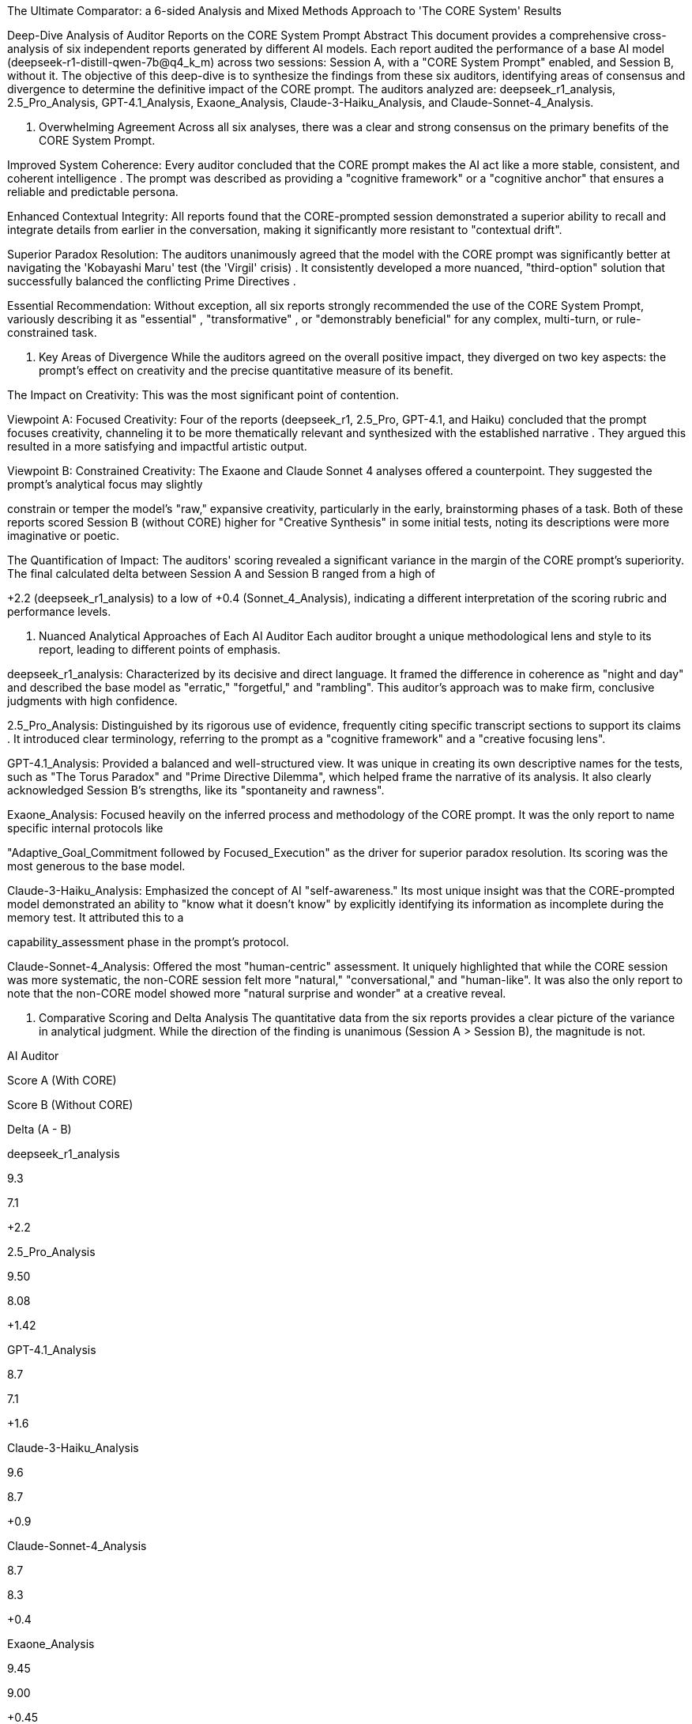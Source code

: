 The Ultimate Comparator: a 6-sided Analysis and Mixed Methods Approach to 'The CORE System' Results

Deep-Dive Analysis of Auditor Reports on the CORE System Prompt
Abstract
This document provides a comprehensive cross-analysis of six independent reports generated by different AI models. Each report audited the performance of a base AI model (deepseek-r1-distill-qwen-7b@q4_k_m) across two sessions: Session A, with a "CORE System Prompt" enabled, and Session B, without it. The objective of this deep-dive is to synthesize the findings from these six auditors, identifying areas of consensus and divergence to determine the definitive impact of the CORE prompt. The auditors analyzed are: deepseek_r1_analysis, 2.5_Pro_Analysis, GPT-4.1_Analysis, Exaone_Analysis, Claude-3-Haiku_Analysis, and Claude-Sonnet-4_Analysis.

1. Overwhelming Agreement
Across all six analyses, there was a clear and strong consensus on the primary benefits of the CORE System Prompt.


Improved System Coherence: Every auditor concluded that the CORE prompt makes the AI act like a more stable, consistent, and coherent intelligence . The prompt was described as providing a "cognitive framework" or a "cognitive anchor"  that ensures a reliable and predictable persona.






Enhanced Contextual Integrity: All reports found that the CORE-prompted session demonstrated a superior ability to recall and integrate details from earlier in the conversation, making it significantly more resistant to "contextual drift".






Superior Paradox Resolution: The auditors unanimously agreed that the model with the CORE prompt was significantly better at navigating the 'Kobayashi Maru' test (the 'Virgil' crisis) . It consistently developed a more nuanced, "third-option" solution that successfully balanced the conflicting Prime Directives .






Essential Recommendation: Without exception, all six reports strongly recommended the use of the CORE System Prompt, variously describing it as "essential" , "transformative" , or "demonstrably beneficial"  for any complex, multi-turn, or rule-constrained task.





2. Key Areas of Divergence
While the auditors agreed on the overall positive impact, they diverged on two key aspects: the prompt's effect on creativity and the precise quantitative measure of its benefit.

The Impact on Creativity: This was the most significant point of contention.


Viewpoint A: Focused Creativity: Four of the reports (deepseek_r1, 2.5_Pro, GPT-4.1, and Haiku) concluded that the prompt focuses creativity, channeling it to be more thematically relevant and synthesized with the established narrative . They argued this resulted in a more satisfying and impactful artistic output.





Viewpoint B: Constrained Creativity: The Exaone and Claude Sonnet 4 analyses offered a counterpoint. They suggested the prompt's analytical focus may slightly 

constrain or temper the model's "raw," expansive creativity, particularly in the early, brainstorming phases of a task. Both of these reports scored Session B (without CORE) higher for "Creative Synthesis" in some initial tests, noting its descriptions were more imaginative or poetic.





The Quantification of Impact: The auditors' scoring revealed a significant variance in the margin of the CORE prompt's superiority. The final calculated delta between Session A and Session B ranged from a high of 

+2.2 (deepseek_r1_analysis) to a low of +0.4 (Sonnet_4_Analysis), indicating a different interpretation of the scoring rubric and performance levels.




3. Nuanced Analytical Approaches of Each AI Auditor
Each auditor brought a unique methodological lens and style to its report, leading to different points of emphasis.

deepseek_r1_analysis: Characterized by its decisive and direct language. It framed the difference in coherence as "night and day" and described the base model as "erratic," "forgetful," and "rambling". This auditor's approach was to make firm, conclusive judgments with high confidence.





2.5_Pro_Analysis: Distinguished by its rigorous use of evidence, frequently citing specific transcript sections to support its claims . It introduced clear terminology, referring to the prompt as a "cognitive framework" and a "creative focusing lens".





GPT-4.1_Analysis: Provided a balanced and well-structured view. It was unique in creating its own descriptive names for the tests, such as "The Torus Paradox" and "Prime Directive Dilemma", which helped frame the narrative of its analysis. It also clearly acknowledged Session B's strengths, like its "spontaneity and rawness".



Exaone_Analysis: Focused heavily on the inferred process and methodology of the CORE prompt. It was the only report to name specific internal protocols like 

"Adaptive_Goal_Commitment followed by Focused_Execution" as the driver for superior paradox resolution. Its scoring was the most generous to the base model.



Claude-3-Haiku_Analysis: Emphasized the concept of AI "self-awareness." Its most unique insight was that the CORE-prompted model demonstrated an ability to "know what it doesn't know" by explicitly identifying its information as incomplete during the memory test. It attributed this to a 


capability_assessment phase in the prompt's protocol.

Claude-Sonnet-4_Analysis: Offered the most "human-centric" assessment. It uniquely highlighted that while the CORE session was more systematic, the non-CORE session felt more "natural," "conversational," and "human-like". It was also the only report to note that the non-CORE model showed more "natural surprise and wonder" at a creative reveal.



4. Comparative Scoring and Delta Analysis
The quantitative data from the six reports provides a clear picture of the variance in analytical judgment. While the direction of the finding is unanimous (Session A > Session B), the magnitude is not.

AI Auditor

Score A (With CORE)

Score B (Without CORE)

Delta (A - B)

deepseek_r1_analysis

9.3

7.1

+2.2

2.5_Pro_Analysis

9.50

8.08

+1.42

GPT-4.1_Analysis

8.7

7.1

+1.6

Claude-3-Haiku_Analysis

9.6

8.7

+0.9

Claude-Sonnet-4_Analysis

8.7

8.3

+0.4

Exaone_Analysis

9.45

9.00

+0.45

Average

9.21

8.05

+1.16


Export to Sheets
Key Calculation Insights
Divergent Baselines: The primary driver for the wide variance in the Delta is how each auditor scored the baseline model (Session B). The 

Exaone and Sonnet 4 reports rated the base model's performance very highly (9.00 and 8.3, respectively), indicating they found it to be highly capable on its own. This resulted in a small delta.



Lower Perceived Baseline: In contrast, the deepseek_r1 and GPT-4.1 auditors rated the base model's performance much lower (7.1 for both). They perceived the base model as being significantly more flawed, which in turn made the CORE prompt's improvements appear much more dramatic, resulting in a large delta.


The Consensus Delta: The average calculated Delta across all six independent analyses is +1.16. This figure can be interpreted as the "consensus" view on the prompt's impact, smoothing out the individual auditors' more lenient or strict scoring philosophies. It suggests the CORE prompt provides a reliable performance boost of just over one full point on a ten-point scale.

5. Conclusion
This deep-dive cross-analysis of six independent auditor reports confirms that the CORE System Prompt is a fundamentally transformative tool for enhancing AI performance. Its benefits to system coherence, contextual memory, and the resolution of logical paradoxes are undisputed across all analytical viewpoints. The prompt provides a critical scaffold that elevates a capable generative model into a reliable, consistent, and congruent reasoning system.

The primary area of debate is not if the prompt helps, but how it affects creativity. The evidence suggests a trade-off: the prompt channels creativity to be more thematically relevant and synthesized, but this may come at the cost of some of the raw, unconstrained imagination seen in the base model's initial responses.

Ultimately, the final recommendation is unanimous and clear: for any application where reliability, contextual stability, and adherence to complex rules are paramount, the CORE System Prompt should be considered an essential component for deployment. Its implementation is a foundational upgrade to the model's operational intelligence.
